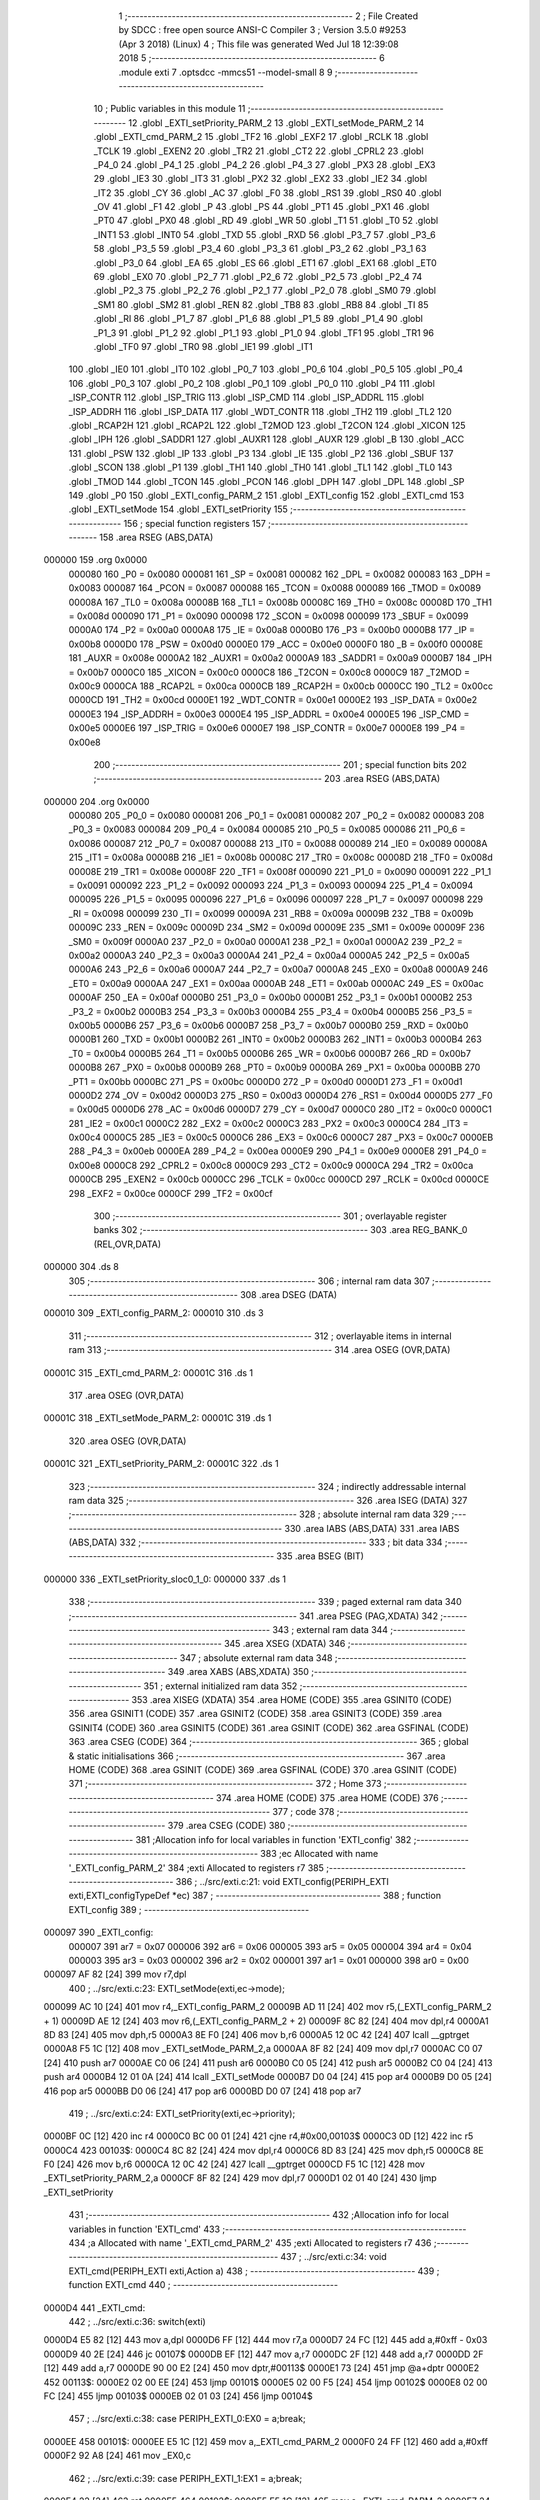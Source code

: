                                       1 ;--------------------------------------------------------
                                      2 ; File Created by SDCC : free open source ANSI-C Compiler
                                      3 ; Version 3.5.0 #9253 (Apr  3 2018) (Linux)
                                      4 ; This file was generated Wed Jul 18 12:39:08 2018
                                      5 ;--------------------------------------------------------
                                      6 	.module exti
                                      7 	.optsdcc -mmcs51 --model-small
                                      8 	
                                      9 ;--------------------------------------------------------
                                     10 ; Public variables in this module
                                     11 ;--------------------------------------------------------
                                     12 	.globl _EXTI_setPriority_PARM_2
                                     13 	.globl _EXTI_setMode_PARM_2
                                     14 	.globl _EXTI_cmd_PARM_2
                                     15 	.globl _TF2
                                     16 	.globl _EXF2
                                     17 	.globl _RCLK
                                     18 	.globl _TCLK
                                     19 	.globl _EXEN2
                                     20 	.globl _TR2
                                     21 	.globl _CT2
                                     22 	.globl _CPRL2
                                     23 	.globl _P4_0
                                     24 	.globl _P4_1
                                     25 	.globl _P4_2
                                     26 	.globl _P4_3
                                     27 	.globl _PX3
                                     28 	.globl _EX3
                                     29 	.globl _IE3
                                     30 	.globl _IT3
                                     31 	.globl _PX2
                                     32 	.globl _EX2
                                     33 	.globl _IE2
                                     34 	.globl _IT2
                                     35 	.globl _CY
                                     36 	.globl _AC
                                     37 	.globl _F0
                                     38 	.globl _RS1
                                     39 	.globl _RS0
                                     40 	.globl _OV
                                     41 	.globl _F1
                                     42 	.globl _P
                                     43 	.globl _PS
                                     44 	.globl _PT1
                                     45 	.globl _PX1
                                     46 	.globl _PT0
                                     47 	.globl _PX0
                                     48 	.globl _RD
                                     49 	.globl _WR
                                     50 	.globl _T1
                                     51 	.globl _T0
                                     52 	.globl _INT1
                                     53 	.globl _INT0
                                     54 	.globl _TXD
                                     55 	.globl _RXD
                                     56 	.globl _P3_7
                                     57 	.globl _P3_6
                                     58 	.globl _P3_5
                                     59 	.globl _P3_4
                                     60 	.globl _P3_3
                                     61 	.globl _P3_2
                                     62 	.globl _P3_1
                                     63 	.globl _P3_0
                                     64 	.globl _EA
                                     65 	.globl _ES
                                     66 	.globl _ET1
                                     67 	.globl _EX1
                                     68 	.globl _ET0
                                     69 	.globl _EX0
                                     70 	.globl _P2_7
                                     71 	.globl _P2_6
                                     72 	.globl _P2_5
                                     73 	.globl _P2_4
                                     74 	.globl _P2_3
                                     75 	.globl _P2_2
                                     76 	.globl _P2_1
                                     77 	.globl _P2_0
                                     78 	.globl _SM0
                                     79 	.globl _SM1
                                     80 	.globl _SM2
                                     81 	.globl _REN
                                     82 	.globl _TB8
                                     83 	.globl _RB8
                                     84 	.globl _TI
                                     85 	.globl _RI
                                     86 	.globl _P1_7
                                     87 	.globl _P1_6
                                     88 	.globl _P1_5
                                     89 	.globl _P1_4
                                     90 	.globl _P1_3
                                     91 	.globl _P1_2
                                     92 	.globl _P1_1
                                     93 	.globl _P1_0
                                     94 	.globl _TF1
                                     95 	.globl _TR1
                                     96 	.globl _TF0
                                     97 	.globl _TR0
                                     98 	.globl _IE1
                                     99 	.globl _IT1
                                    100 	.globl _IE0
                                    101 	.globl _IT0
                                    102 	.globl _P0_7
                                    103 	.globl _P0_6
                                    104 	.globl _P0_5
                                    105 	.globl _P0_4
                                    106 	.globl _P0_3
                                    107 	.globl _P0_2
                                    108 	.globl _P0_1
                                    109 	.globl _P0_0
                                    110 	.globl _P4
                                    111 	.globl _ISP_CONTR
                                    112 	.globl _ISP_TRIG
                                    113 	.globl _ISP_CMD
                                    114 	.globl _ISP_ADDRL
                                    115 	.globl _ISP_ADDRH
                                    116 	.globl _ISP_DATA
                                    117 	.globl _WDT_CONTR
                                    118 	.globl _TH2
                                    119 	.globl _TL2
                                    120 	.globl _RCAP2H
                                    121 	.globl _RCAP2L
                                    122 	.globl _T2MOD
                                    123 	.globl _T2CON
                                    124 	.globl _XICON
                                    125 	.globl _IPH
                                    126 	.globl _SADDR1
                                    127 	.globl _AUXR1
                                    128 	.globl _AUXR
                                    129 	.globl _B
                                    130 	.globl _ACC
                                    131 	.globl _PSW
                                    132 	.globl _IP
                                    133 	.globl _P3
                                    134 	.globl _IE
                                    135 	.globl _P2
                                    136 	.globl _SBUF
                                    137 	.globl _SCON
                                    138 	.globl _P1
                                    139 	.globl _TH1
                                    140 	.globl _TH0
                                    141 	.globl _TL1
                                    142 	.globl _TL0
                                    143 	.globl _TMOD
                                    144 	.globl _TCON
                                    145 	.globl _PCON
                                    146 	.globl _DPH
                                    147 	.globl _DPL
                                    148 	.globl _SP
                                    149 	.globl _P0
                                    150 	.globl _EXTI_config_PARM_2
                                    151 	.globl _EXTI_config
                                    152 	.globl _EXTI_cmd
                                    153 	.globl _EXTI_setMode
                                    154 	.globl _EXTI_setPriority
                                    155 ;--------------------------------------------------------
                                    156 ; special function registers
                                    157 ;--------------------------------------------------------
                                    158 	.area RSEG    (ABS,DATA)
      000000                        159 	.org 0x0000
                           000080   160 _P0	=	0x0080
                           000081   161 _SP	=	0x0081
                           000082   162 _DPL	=	0x0082
                           000083   163 _DPH	=	0x0083
                           000087   164 _PCON	=	0x0087
                           000088   165 _TCON	=	0x0088
                           000089   166 _TMOD	=	0x0089
                           00008A   167 _TL0	=	0x008a
                           00008B   168 _TL1	=	0x008b
                           00008C   169 _TH0	=	0x008c
                           00008D   170 _TH1	=	0x008d
                           000090   171 _P1	=	0x0090
                           000098   172 _SCON	=	0x0098
                           000099   173 _SBUF	=	0x0099
                           0000A0   174 _P2	=	0x00a0
                           0000A8   175 _IE	=	0x00a8
                           0000B0   176 _P3	=	0x00b0
                           0000B8   177 _IP	=	0x00b8
                           0000D0   178 _PSW	=	0x00d0
                           0000E0   179 _ACC	=	0x00e0
                           0000F0   180 _B	=	0x00f0
                           00008E   181 _AUXR	=	0x008e
                           0000A2   182 _AUXR1	=	0x00a2
                           0000A9   183 _SADDR1	=	0x00a9
                           0000B7   184 _IPH	=	0x00b7
                           0000C0   185 _XICON	=	0x00c0
                           0000C8   186 _T2CON	=	0x00c8
                           0000C9   187 _T2MOD	=	0x00c9
                           0000CA   188 _RCAP2L	=	0x00ca
                           0000CB   189 _RCAP2H	=	0x00cb
                           0000CC   190 _TL2	=	0x00cc
                           0000CD   191 _TH2	=	0x00cd
                           0000E1   192 _WDT_CONTR	=	0x00e1
                           0000E2   193 _ISP_DATA	=	0x00e2
                           0000E3   194 _ISP_ADDRH	=	0x00e3
                           0000E4   195 _ISP_ADDRL	=	0x00e4
                           0000E5   196 _ISP_CMD	=	0x00e5
                           0000E6   197 _ISP_TRIG	=	0x00e6
                           0000E7   198 _ISP_CONTR	=	0x00e7
                           0000E8   199 _P4	=	0x00e8
                                    200 ;--------------------------------------------------------
                                    201 ; special function bits
                                    202 ;--------------------------------------------------------
                                    203 	.area RSEG    (ABS,DATA)
      000000                        204 	.org 0x0000
                           000080   205 _P0_0	=	0x0080
                           000081   206 _P0_1	=	0x0081
                           000082   207 _P0_2	=	0x0082
                           000083   208 _P0_3	=	0x0083
                           000084   209 _P0_4	=	0x0084
                           000085   210 _P0_5	=	0x0085
                           000086   211 _P0_6	=	0x0086
                           000087   212 _P0_7	=	0x0087
                           000088   213 _IT0	=	0x0088
                           000089   214 _IE0	=	0x0089
                           00008A   215 _IT1	=	0x008a
                           00008B   216 _IE1	=	0x008b
                           00008C   217 _TR0	=	0x008c
                           00008D   218 _TF0	=	0x008d
                           00008E   219 _TR1	=	0x008e
                           00008F   220 _TF1	=	0x008f
                           000090   221 _P1_0	=	0x0090
                           000091   222 _P1_1	=	0x0091
                           000092   223 _P1_2	=	0x0092
                           000093   224 _P1_3	=	0x0093
                           000094   225 _P1_4	=	0x0094
                           000095   226 _P1_5	=	0x0095
                           000096   227 _P1_6	=	0x0096
                           000097   228 _P1_7	=	0x0097
                           000098   229 _RI	=	0x0098
                           000099   230 _TI	=	0x0099
                           00009A   231 _RB8	=	0x009a
                           00009B   232 _TB8	=	0x009b
                           00009C   233 _REN	=	0x009c
                           00009D   234 _SM2	=	0x009d
                           00009E   235 _SM1	=	0x009e
                           00009F   236 _SM0	=	0x009f
                           0000A0   237 _P2_0	=	0x00a0
                           0000A1   238 _P2_1	=	0x00a1
                           0000A2   239 _P2_2	=	0x00a2
                           0000A3   240 _P2_3	=	0x00a3
                           0000A4   241 _P2_4	=	0x00a4
                           0000A5   242 _P2_5	=	0x00a5
                           0000A6   243 _P2_6	=	0x00a6
                           0000A7   244 _P2_7	=	0x00a7
                           0000A8   245 _EX0	=	0x00a8
                           0000A9   246 _ET0	=	0x00a9
                           0000AA   247 _EX1	=	0x00aa
                           0000AB   248 _ET1	=	0x00ab
                           0000AC   249 _ES	=	0x00ac
                           0000AF   250 _EA	=	0x00af
                           0000B0   251 _P3_0	=	0x00b0
                           0000B1   252 _P3_1	=	0x00b1
                           0000B2   253 _P3_2	=	0x00b2
                           0000B3   254 _P3_3	=	0x00b3
                           0000B4   255 _P3_4	=	0x00b4
                           0000B5   256 _P3_5	=	0x00b5
                           0000B6   257 _P3_6	=	0x00b6
                           0000B7   258 _P3_7	=	0x00b7
                           0000B0   259 _RXD	=	0x00b0
                           0000B1   260 _TXD	=	0x00b1
                           0000B2   261 _INT0	=	0x00b2
                           0000B3   262 _INT1	=	0x00b3
                           0000B4   263 _T0	=	0x00b4
                           0000B5   264 _T1	=	0x00b5
                           0000B6   265 _WR	=	0x00b6
                           0000B7   266 _RD	=	0x00b7
                           0000B8   267 _PX0	=	0x00b8
                           0000B9   268 _PT0	=	0x00b9
                           0000BA   269 _PX1	=	0x00ba
                           0000BB   270 _PT1	=	0x00bb
                           0000BC   271 _PS	=	0x00bc
                           0000D0   272 _P	=	0x00d0
                           0000D1   273 _F1	=	0x00d1
                           0000D2   274 _OV	=	0x00d2
                           0000D3   275 _RS0	=	0x00d3
                           0000D4   276 _RS1	=	0x00d4
                           0000D5   277 _F0	=	0x00d5
                           0000D6   278 _AC	=	0x00d6
                           0000D7   279 _CY	=	0x00d7
                           0000C0   280 _IT2	=	0x00c0
                           0000C1   281 _IE2	=	0x00c1
                           0000C2   282 _EX2	=	0x00c2
                           0000C3   283 _PX2	=	0x00c3
                           0000C4   284 _IT3	=	0x00c4
                           0000C5   285 _IE3	=	0x00c5
                           0000C6   286 _EX3	=	0x00c6
                           0000C7   287 _PX3	=	0x00c7
                           0000EB   288 _P4_3	=	0x00eb
                           0000EA   289 _P4_2	=	0x00ea
                           0000E9   290 _P4_1	=	0x00e9
                           0000E8   291 _P4_0	=	0x00e8
                           0000C8   292 _CPRL2	=	0x00c8
                           0000C9   293 _CT2	=	0x00c9
                           0000CA   294 _TR2	=	0x00ca
                           0000CB   295 _EXEN2	=	0x00cb
                           0000CC   296 _TCLK	=	0x00cc
                           0000CD   297 _RCLK	=	0x00cd
                           0000CE   298 _EXF2	=	0x00ce
                           0000CF   299 _TF2	=	0x00cf
                                    300 ;--------------------------------------------------------
                                    301 ; overlayable register banks
                                    302 ;--------------------------------------------------------
                                    303 	.area REG_BANK_0	(REL,OVR,DATA)
      000000                        304 	.ds 8
                                    305 ;--------------------------------------------------------
                                    306 ; internal ram data
                                    307 ;--------------------------------------------------------
                                    308 	.area DSEG    (DATA)
      000010                        309 _EXTI_config_PARM_2:
      000010                        310 	.ds 3
                                    311 ;--------------------------------------------------------
                                    312 ; overlayable items in internal ram 
                                    313 ;--------------------------------------------------------
                                    314 	.area	OSEG    (OVR,DATA)
      00001C                        315 _EXTI_cmd_PARM_2:
      00001C                        316 	.ds 1
                                    317 	.area	OSEG    (OVR,DATA)
      00001C                        318 _EXTI_setMode_PARM_2:
      00001C                        319 	.ds 1
                                    320 	.area	OSEG    (OVR,DATA)
      00001C                        321 _EXTI_setPriority_PARM_2:
      00001C                        322 	.ds 1
                                    323 ;--------------------------------------------------------
                                    324 ; indirectly addressable internal ram data
                                    325 ;--------------------------------------------------------
                                    326 	.area ISEG    (DATA)
                                    327 ;--------------------------------------------------------
                                    328 ; absolute internal ram data
                                    329 ;--------------------------------------------------------
                                    330 	.area IABS    (ABS,DATA)
                                    331 	.area IABS    (ABS,DATA)
                                    332 ;--------------------------------------------------------
                                    333 ; bit data
                                    334 ;--------------------------------------------------------
                                    335 	.area BSEG    (BIT)
      000000                        336 _EXTI_setPriority_sloc0_1_0:
      000000                        337 	.ds 1
                                    338 ;--------------------------------------------------------
                                    339 ; paged external ram data
                                    340 ;--------------------------------------------------------
                                    341 	.area PSEG    (PAG,XDATA)
                                    342 ;--------------------------------------------------------
                                    343 ; external ram data
                                    344 ;--------------------------------------------------------
                                    345 	.area XSEG    (XDATA)
                                    346 ;--------------------------------------------------------
                                    347 ; absolute external ram data
                                    348 ;--------------------------------------------------------
                                    349 	.area XABS    (ABS,XDATA)
                                    350 ;--------------------------------------------------------
                                    351 ; external initialized ram data
                                    352 ;--------------------------------------------------------
                                    353 	.area XISEG   (XDATA)
                                    354 	.area HOME    (CODE)
                                    355 	.area GSINIT0 (CODE)
                                    356 	.area GSINIT1 (CODE)
                                    357 	.area GSINIT2 (CODE)
                                    358 	.area GSINIT3 (CODE)
                                    359 	.area GSINIT4 (CODE)
                                    360 	.area GSINIT5 (CODE)
                                    361 	.area GSINIT  (CODE)
                                    362 	.area GSFINAL (CODE)
                                    363 	.area CSEG    (CODE)
                                    364 ;--------------------------------------------------------
                                    365 ; global & static initialisations
                                    366 ;--------------------------------------------------------
                                    367 	.area HOME    (CODE)
                                    368 	.area GSINIT  (CODE)
                                    369 	.area GSFINAL (CODE)
                                    370 	.area GSINIT  (CODE)
                                    371 ;--------------------------------------------------------
                                    372 ; Home
                                    373 ;--------------------------------------------------------
                                    374 	.area HOME    (CODE)
                                    375 	.area HOME    (CODE)
                                    376 ;--------------------------------------------------------
                                    377 ; code
                                    378 ;--------------------------------------------------------
                                    379 	.area CSEG    (CODE)
                                    380 ;------------------------------------------------------------
                                    381 ;Allocation info for local variables in function 'EXTI_config'
                                    382 ;------------------------------------------------------------
                                    383 ;ec                        Allocated with name '_EXTI_config_PARM_2'
                                    384 ;exti                      Allocated to registers r7 
                                    385 ;------------------------------------------------------------
                                    386 ;	../src/exti.c:21: void EXTI_config(PERIPH_EXTI exti,EXTI_configTypeDef *ec)
                                    387 ;	-----------------------------------------
                                    388 ;	 function EXTI_config
                                    389 ;	-----------------------------------------
      000097                        390 _EXTI_config:
                           000007   391 	ar7 = 0x07
                           000006   392 	ar6 = 0x06
                           000005   393 	ar5 = 0x05
                           000004   394 	ar4 = 0x04
                           000003   395 	ar3 = 0x03
                           000002   396 	ar2 = 0x02
                           000001   397 	ar1 = 0x01
                           000000   398 	ar0 = 0x00
      000097 AF 82            [24]  399 	mov	r7,dpl
                                    400 ;	../src/exti.c:23: EXTI_setMode(exti,ec->mode);
      000099 AC 10            [24]  401 	mov	r4,_EXTI_config_PARM_2
      00009B AD 11            [24]  402 	mov	r5,(_EXTI_config_PARM_2 + 1)
      00009D AE 12            [24]  403 	mov	r6,(_EXTI_config_PARM_2 + 2)
      00009F 8C 82            [24]  404 	mov	dpl,r4
      0000A1 8D 83            [24]  405 	mov	dph,r5
      0000A3 8E F0            [24]  406 	mov	b,r6
      0000A5 12 0C 42         [24]  407 	lcall	__gptrget
      0000A8 F5 1C            [12]  408 	mov	_EXTI_setMode_PARM_2,a
      0000AA 8F 82            [24]  409 	mov	dpl,r7
      0000AC C0 07            [24]  410 	push	ar7
      0000AE C0 06            [24]  411 	push	ar6
      0000B0 C0 05            [24]  412 	push	ar5
      0000B2 C0 04            [24]  413 	push	ar4
      0000B4 12 01 0A         [24]  414 	lcall	_EXTI_setMode
      0000B7 D0 04            [24]  415 	pop	ar4
      0000B9 D0 05            [24]  416 	pop	ar5
      0000BB D0 06            [24]  417 	pop	ar6
      0000BD D0 07            [24]  418 	pop	ar7
                                    419 ;	../src/exti.c:24: EXTI_setPriority(exti,ec->priority);
      0000BF 0C               [12]  420 	inc	r4
      0000C0 BC 00 01         [24]  421 	cjne	r4,#0x00,00103$
      0000C3 0D               [12]  422 	inc	r5
      0000C4                        423 00103$:
      0000C4 8C 82            [24]  424 	mov	dpl,r4
      0000C6 8D 83            [24]  425 	mov	dph,r5
      0000C8 8E F0            [24]  426 	mov	b,r6
      0000CA 12 0C 42         [24]  427 	lcall	__gptrget
      0000CD F5 1C            [12]  428 	mov	_EXTI_setPriority_PARM_2,a
      0000CF 8F 82            [24]  429 	mov	dpl,r7
      0000D1 02 01 40         [24]  430 	ljmp	_EXTI_setPriority
                                    431 ;------------------------------------------------------------
                                    432 ;Allocation info for local variables in function 'EXTI_cmd'
                                    433 ;------------------------------------------------------------
                                    434 ;a                         Allocated with name '_EXTI_cmd_PARM_2'
                                    435 ;exti                      Allocated to registers r7 
                                    436 ;------------------------------------------------------------
                                    437 ;	../src/exti.c:34: void EXTI_cmd(PERIPH_EXTI exti,Action a)
                                    438 ;	-----------------------------------------
                                    439 ;	 function EXTI_cmd
                                    440 ;	-----------------------------------------
      0000D4                        441 _EXTI_cmd:
                                    442 ;	../src/exti.c:36: switch(exti)
      0000D4 E5 82            [12]  443 	mov	a,dpl
      0000D6 FF               [12]  444 	mov	r7,a
      0000D7 24 FC            [12]  445 	add	a,#0xff - 0x03
      0000D9 40 2E            [24]  446 	jc	00107$
      0000DB EF               [12]  447 	mov	a,r7
      0000DC 2F               [12]  448 	add	a,r7
      0000DD 2F               [12]  449 	add	a,r7
      0000DE 90 00 E2         [24]  450 	mov	dptr,#00113$
      0000E1 73               [24]  451 	jmp	@a+dptr
      0000E2                        452 00113$:
      0000E2 02 00 EE         [24]  453 	ljmp	00101$
      0000E5 02 00 F5         [24]  454 	ljmp	00102$
      0000E8 02 00 FC         [24]  455 	ljmp	00103$
      0000EB 02 01 03         [24]  456 	ljmp	00104$
                                    457 ;	../src/exti.c:38: case PERIPH_EXTI_0:EX0 = a;break;
      0000EE                        458 00101$:
      0000EE E5 1C            [12]  459 	mov	a,_EXTI_cmd_PARM_2
      0000F0 24 FF            [12]  460 	add	a,#0xff
      0000F2 92 A8            [24]  461 	mov	_EX0,c
                                    462 ;	../src/exti.c:39: case PERIPH_EXTI_1:EX1 = a;break;
      0000F4 22               [24]  463 	ret
      0000F5                        464 00102$:
      0000F5 E5 1C            [12]  465 	mov	a,_EXTI_cmd_PARM_2
      0000F7 24 FF            [12]  466 	add	a,#0xff
      0000F9 92 AA            [24]  467 	mov	_EX1,c
                                    468 ;	../src/exti.c:40: case PERIPH_EXTI_2:EX2 = a;break;
      0000FB 22               [24]  469 	ret
      0000FC                        470 00103$:
      0000FC E5 1C            [12]  471 	mov	a,_EXTI_cmd_PARM_2
      0000FE 24 FF            [12]  472 	add	a,#0xff
      000100 92 C2            [24]  473 	mov	_EX2,c
                                    474 ;	../src/exti.c:41: case PERIPH_EXTI_3:EX3 = a;break;
      000102 22               [24]  475 	ret
      000103                        476 00104$:
      000103 E5 1C            [12]  477 	mov	a,_EXTI_cmd_PARM_2
      000105 24 FF            [12]  478 	add	a,#0xff
      000107 92 C6            [24]  479 	mov	_EX3,c
                                    480 ;	../src/exti.c:43: }
      000109                        481 00107$:
      000109 22               [24]  482 	ret
                                    483 ;------------------------------------------------------------
                                    484 ;Allocation info for local variables in function 'EXTI_setMode'
                                    485 ;------------------------------------------------------------
                                    486 ;mod                       Allocated with name '_EXTI_setMode_PARM_2'
                                    487 ;exti                      Allocated to registers r7 
                                    488 ;------------------------------------------------------------
                                    489 ;	../src/exti.c:53: void EXTI_setMode(PERIPH_EXTI exti,EXTI_MOD mod)
                                    490 ;	-----------------------------------------
                                    491 ;	 function EXTI_setMode
                                    492 ;	-----------------------------------------
      00010A                        493 _EXTI_setMode:
                                    494 ;	../src/exti.c:55: switch(exti)
      00010A E5 82            [12]  495 	mov	a,dpl
      00010C FF               [12]  496 	mov	r7,a
      00010D 24 FC            [12]  497 	add	a,#0xff - 0x03
      00010F 40 2E            [24]  498 	jc	00107$
      000111 EF               [12]  499 	mov	a,r7
      000112 2F               [12]  500 	add	a,r7
      000113 2F               [12]  501 	add	a,r7
      000114 90 01 18         [24]  502 	mov	dptr,#00113$
      000117 73               [24]  503 	jmp	@a+dptr
      000118                        504 00113$:
      000118 02 01 24         [24]  505 	ljmp	00101$
      00011B 02 01 2B         [24]  506 	ljmp	00102$
      00011E 02 01 32         [24]  507 	ljmp	00103$
      000121 02 01 39         [24]  508 	ljmp	00104$
                                    509 ;	../src/exti.c:57: case PERIPH_EXTI_0:IT0 = mod;break;
      000124                        510 00101$:
      000124 E5 1C            [12]  511 	mov	a,_EXTI_setMode_PARM_2
      000126 24 FF            [12]  512 	add	a,#0xff
      000128 92 88            [24]  513 	mov	_IT0,c
                                    514 ;	../src/exti.c:58: case PERIPH_EXTI_1:IT1 = mod;break;
      00012A 22               [24]  515 	ret
      00012B                        516 00102$:
      00012B E5 1C            [12]  517 	mov	a,_EXTI_setMode_PARM_2
      00012D 24 FF            [12]  518 	add	a,#0xff
      00012F 92 8A            [24]  519 	mov	_IT1,c
                                    520 ;	../src/exti.c:59: case PERIPH_EXTI_2:IT2 = mod;break;
      000131 22               [24]  521 	ret
      000132                        522 00103$:
      000132 E5 1C            [12]  523 	mov	a,_EXTI_setMode_PARM_2
      000134 24 FF            [12]  524 	add	a,#0xff
      000136 92 C0            [24]  525 	mov	_IT2,c
                                    526 ;	../src/exti.c:60: case PERIPH_EXTI_3:IT3 = mod;break;
      000138 22               [24]  527 	ret
      000139                        528 00104$:
      000139 E5 1C            [12]  529 	mov	a,_EXTI_setMode_PARM_2
      00013B 24 FF            [12]  530 	add	a,#0xff
      00013D 92 C4            [24]  531 	mov	_IT3,c
                                    532 ;	../src/exti.c:62: }
      00013F                        533 00107$:
      00013F 22               [24]  534 	ret
                                    535 ;------------------------------------------------------------
                                    536 ;Allocation info for local variables in function 'EXTI_setPriority'
                                    537 ;------------------------------------------------------------
                                    538 ;p                         Allocated with name '_EXTI_setPriority_PARM_2'
                                    539 ;exti                      Allocated to registers r7 
                                    540 ;------------------------------------------------------------
                                    541 ;	../src/exti.c:72: void EXTI_setPriority(PERIPH_EXTI exti,INTR_PIOR p)
                                    542 ;	-----------------------------------------
                                    543 ;	 function EXTI_setPriority
                                    544 ;	-----------------------------------------
      000140                        545 _EXTI_setPriority:
                                    546 ;	../src/exti.c:74: switch(exti)
      000140 E5 82            [12]  547 	mov	a,dpl
      000142 FF               [12]  548 	mov	r7,a
      000143 24 FC            [12]  549 	add	a,#0xff - 0x03
      000145 50 01            [24]  550 	jnc	00112$
      000147 22               [24]  551 	ret
      000148                        552 00112$:
      000148 EF               [12]  553 	mov	a,r7
      000149 2F               [12]  554 	add	a,r7
      00014A 2F               [12]  555 	add	a,r7
      00014B 90 01 4F         [24]  556 	mov	dptr,#00113$
      00014E 73               [24]  557 	jmp	@a+dptr
      00014F                        558 00113$:
      00014F 02 01 5B         [24]  559 	ljmp	00101$
      000152 02 01 75         [24]  560 	ljmp	00102$
      000155 02 01 94         [24]  561 	ljmp	00103$
      000158 02 01 AC         [24]  562 	ljmp	00104$
                                    563 ;	../src/exti.c:76: case PERIPH_EXTI_0:
      00015B                        564 00101$:
                                    565 ;	../src/exti.c:79: IP  = (IP & 0xFE) | (p & 0x01);
      00015B 74 FE            [12]  566 	mov	a,#0xFE
      00015D 55 B8            [12]  567 	anl	a,_IP
      00015F FF               [12]  568 	mov	r7,a
      000160 74 01            [12]  569 	mov	a,#0x01
      000162 55 1C            [12]  570 	anl	a,_EXTI_setPriority_PARM_2
      000164 4F               [12]  571 	orl	a,r7
      000165 F5 B8            [12]  572 	mov	_IP,a
                                    573 ;	../src/exti.c:81: IPH = (IPH & 0xFE) | ((p >> 0x1) & 0x01);
      000167 74 FE            [12]  574 	mov	a,#0xFE
      000169 55 B7            [12]  575 	anl	a,_IPH
      00016B FF               [12]  576 	mov	r7,a
      00016C E5 1C            [12]  577 	mov	a,_EXTI_setPriority_PARM_2
      00016E 03               [12]  578 	rr	a
      00016F 54 01            [12]  579 	anl	a,#0x01
      000171 4F               [12]  580 	orl	a,r7
      000172 F5 B7            [12]  581 	mov	_IPH,a
                                    582 ;	../src/exti.c:82: } break;
                                    583 ;	../src/exti.c:83: case PERIPH_EXTI_1:
      000174 22               [24]  584 	ret
      000175                        585 00102$:
                                    586 ;	../src/exti.c:86: IP  = (IP & 0xFB) | ((p & 0x01) << 0x2);
      000175 74 FB            [12]  587 	mov	a,#0xFB
      000177 55 B8            [12]  588 	anl	a,_IP
      000179 FF               [12]  589 	mov	r7,a
      00017A 74 01            [12]  590 	mov	a,#0x01
      00017C 55 1C            [12]  591 	anl	a,_EXTI_setPriority_PARM_2
      00017E 25 E0            [12]  592 	add	a,acc
      000180 25 E0            [12]  593 	add	a,acc
      000182 4F               [12]  594 	orl	a,r7
      000183 F5 B8            [12]  595 	mov	_IP,a
                                    596 ;	../src/exti.c:88: IPH = (IPH & 0xFB) | ((p & 0x02) << 0x1);
      000185 74 FB            [12]  597 	mov	a,#0xFB
      000187 55 B7            [12]  598 	anl	a,_IPH
      000189 FF               [12]  599 	mov	r7,a
      00018A 74 02            [12]  600 	mov	a,#0x02
      00018C 55 1C            [12]  601 	anl	a,_EXTI_setPriority_PARM_2
      00018E 25 E0            [12]  602 	add	a,acc
      000190 4F               [12]  603 	orl	a,r7
      000191 F5 B7            [12]  604 	mov	_IPH,a
                                    605 ;	../src/exti.c:89: } break;
                                    606 ;	../src/exti.c:90: case PERIPH_EXTI_2:
      000193 22               [24]  607 	ret
      000194                        608 00103$:
                                    609 ;	../src/exti.c:93: PX2 = (p & 0x01);
      000194 E5 1C            [12]  610 	mov	a,_EXTI_setPriority_PARM_2
      000196 13               [12]  611 	rrc	a
      000197 92 00            [24]  612 	mov  _EXTI_setPriority_sloc0_1_0,c
      000199 92 C3            [24]  613 	mov	_PX2,c
                                    614 ;	../src/exti.c:95: IPH = (IPH & 0xBF) | ((p & 0x02)) << 0x6;
      00019B 74 BF            [12]  615 	mov	a,#0xBF
      00019D 55 B7            [12]  616 	anl	a,_IPH
      00019F FF               [12]  617 	mov	r7,a
      0001A0 74 02            [12]  618 	mov	a,#0x02
      0001A2 55 1C            [12]  619 	anl	a,_EXTI_setPriority_PARM_2
      0001A4 03               [12]  620 	rr	a
      0001A5 03               [12]  621 	rr	a
      0001A6 54 C0            [12]  622 	anl	a,#0xC0
      0001A8 4F               [12]  623 	orl	a,r7
      0001A9 F5 B7            [12]  624 	mov	_IPH,a
                                    625 ;	../src/exti.c:96: } break;
                                    626 ;	../src/exti.c:97: case PERIPH_EXTI_3:
      0001AB 22               [24]  627 	ret
      0001AC                        628 00104$:
                                    629 ;	../src/exti.c:100: PX3 = (p & 0x01);
      0001AC E5 1C            [12]  630 	mov	a,_EXTI_setPriority_PARM_2
      0001AE 13               [12]  631 	rrc	a
      0001AF 92 00            [24]  632 	mov  _EXTI_setPriority_sloc0_1_0,c
      0001B1 92 C7            [24]  633 	mov	_PX3,c
                                    634 ;	../src/exti.c:102: IPH = (IPH & 0x7F) | ((p & 0x02)) << 0x7;
      0001B3 74 7F            [12]  635 	mov	a,#0x7F
      0001B5 55 B7            [12]  636 	anl	a,_IPH
      0001B7 FF               [12]  637 	mov	r7,a
      0001B8 74 02            [12]  638 	mov	a,#0x02
      0001BA 55 1C            [12]  639 	anl	a,_EXTI_setPriority_PARM_2
      0001BC 03               [12]  640 	rr	a
      0001BD 54 80            [12]  641 	anl	a,#0x80
      0001BF 4F               [12]  642 	orl	a,r7
      0001C0 F5 B7            [12]  643 	mov	_IPH,a
                                    644 ;	../src/exti.c:105: }
      0001C2 22               [24]  645 	ret
                                    646 	.area CSEG    (CODE)
                                    647 	.area CONST   (CODE)
                                    648 	.area XINIT   (CODE)
                                    649 	.area CABS    (ABS,CODE)
